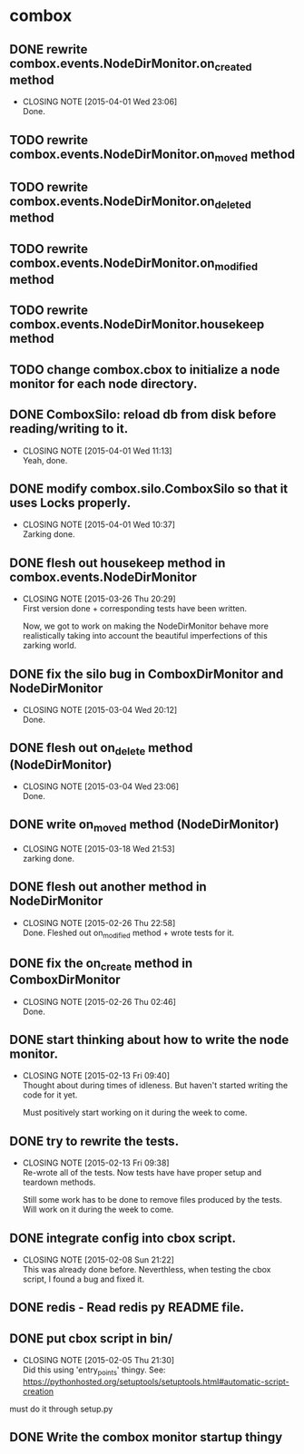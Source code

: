 * combox
** DONE rewrite combox.events.NodeDirMonitor.on_created method
   CLOSED: [2015-04-01 Wed 23:06]
   - CLOSING NOTE [2015-04-01 Wed 23:06] \\
	 Done.
** TODO rewrite combox.events.NodeDirMonitor.on_moved method
** TODO rewrite combox.events.NodeDirMonitor.on_deleted method
** TODO rewrite combox.events.NodeDirMonitor.on_modified method
** TODO rewrite combox.events.NodeDirMonitor.housekeep method
** TODO change combox.cbox to initialize a node monitor for each node  directory.
** DONE ComboxSilo: reload db from disk before reading/writing to it.
   CLOSED: [2015-04-01 Wed 11:13]
   - CLOSING NOTE [2015-04-01 Wed 11:13] \\
	 Yeah, done.
** DONE modify combox.silo.ComboxSilo so that it uses Locks properly.
   CLOSED: [2015-04-01 Wed 10:37] DEADLINE: <2015-04-03 Fri 09:00>
   - CLOSING NOTE [2015-04-01 Wed 10:37] \\
	 Zarking done.
** DONE flesh out housekeep method in combox.events.NodeDirMonitor
   CLOSED: [2015-03-26 Thu 20:29] DEADLINE: <2015-03-27 Fri 23:00>
   - CLOSING NOTE [2015-03-26 Thu 20:29] \\
	 First version done + corresponding tests have been written.
	 
	 Now, we got to work on making the NodeDirMonitor behave more
	 realistically taking into account the beautiful imperfections of this
	 zarking world.
** DONE fix the silo bug in ComboxDirMonitor and NodeDirMonitor
   CLOSED: [2015-03-04 Wed 20:12] DEADLINE: <2015-03-06 Fri 09:00>
   - CLOSING NOTE [2015-03-04 Wed 20:12] \\
	 Done.
** DONE flesh out on_delete method (NodeDirMonitor)
   CLOSED: [2015-03-04 Wed 23:06] DEADLINE: <2015-03-06 Fri 09:00>
   - CLOSING NOTE [2015-03-04 Wed 23:06] \\
	 Done.
** DONE write on_moved method (NodeDirMonitor)
   CLOSED: [2015-03-18 Wed 21:53] DEADLINE: <2015-03-22 Fri 09:00>
   - CLOSING NOTE [2015-03-18 Wed 21:53] \\
	 zarking done.
** DONE flesh out another method in NodeDirMonitor
	CLOSED: [2015-02-26 Thu 22:58] DEADLINE: <2015-02-26 Thu 23:00>
	- CLOSING NOTE [2015-02-26 Thu 22:58] \\
	  Done. Fleshed out on_modified method + wrote tests for it.
** DONE fix the on_create method in ComboxDirMonitor
	CLOSED: [2015-02-26 Thu 02:46] DEADLINE: <2015-02-26 Thu 23:00>
	- CLOSING NOTE [2015-02-26 Thu 02:46] \\
	  Done.
** DONE start thinking about how to write the node monitor.
	CLOSED: [2015-02-13 Fri 09:40] DEADLINE: <2015-02-13 Fri 09:00>
	- CLOSING NOTE [2015-02-13 Fri 09:40] \\
	  Thought about during times of idleness. But haven't started writing
	  the code for it yet.

	  Must positively start working on it during the week to come.
** DONE try to rewrite the tests.
	CLOSED: [2015-02-13 Fri 09:38] DEADLINE: <2015-02-13 Fri 09:00>
	- CLOSING NOTE [2015-02-13 Fri 09:38] \\
	  Re-wrote all of the tests. Now tests have have proper setup and
	  teardown methods.

	  Still some work has to be done to remove files produced by the
	  tests. Will work on it during the week to come.
** DONE integrate config into cbox script.
	CLOSED: [2015-02-08 Sun 21:22] DEADLINE: <2015-02-08 Sun 23:00>
	- CLOSING NOTE [2015-02-08 Sun 21:22] \\
	  This was already done before. Neverthless, when testing the cbox
	  script, I found a bug and fixed it.
** DONE redis - Read redis py README file.
	DEADLINE: <2015-02-03 Tue 23:59>
** DONE put cbox script in bin/
	CLOSED: [2015-02-05 Thu 21:30] DEADLINE: <2015-02-06 Fri 09:00>
	- CLOSING NOTE [2015-02-05 Thu 21:30] \\
	  Did this using 'entry_points' thingy.
	  See: https://pythonhosted.org/setuptools/setuptools.html#automatic-script-creation
   must do it through setup.py
** DONE Write the combox monitor startup thingy
	DEADLINE: <2015-01-29 Thu>
